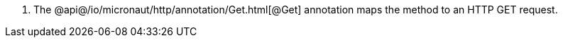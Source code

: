 <.> The @api@/io/micronaut/http/annotation/Get.html[@Get] annotation maps the method to an HTTP GET request.